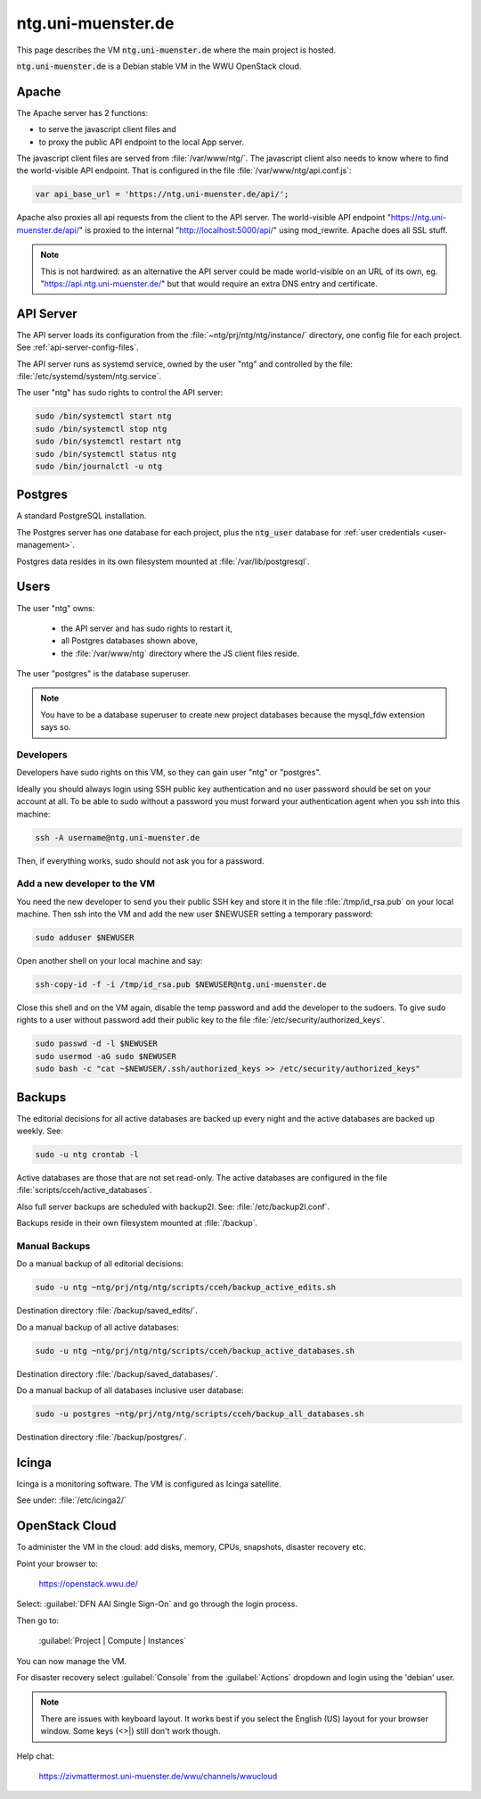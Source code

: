 .. _vm:

=====================
 ntg.uni-muenster.de
=====================

This page describes the VM :code:`ntg.uni-muenster.de` where the main project is
hosted.

:code:`ntg.uni-muenster.de` is a Debian stable VM in the WWU OpenStack cloud.


Apache
======

The Apache server has 2 functions:

- to serve the javascript client files and
- to proxy the public API endpoint to the local App server.

The javascript client files are served from :file:`/var/www/ntg/`.
The javascript client also needs to know where to find the world-visible API endpoint.
That is configured in the file :file:`/var/www/ntg/api.conf.js`:

.. code-block:: javascript

   var api_base_url = 'https://ntg.uni-muenster.de/api/';

Apache also proxies all api requests from the client to the API server.
The world-visible API endpoint "https://ntg.uni-muenster.de/api/" is proxied
to the internal "http://localhost:5000/api/" using mod_rewrite.
Apache does all SSL stuff.

.. note::

   This is not hardwired: as an alternative the API server could be made
   world-visible on an URL of its own, eg. "https://api.ntg.uni-muenster.de/"
   but that would require an extra DNS entry and certificate.


API Server
==========

The API server loads its configuration from the :file:`~ntg/prj/ntg/ntg/instance/`
directory, one config file for each project. See :ref:`api-server-config-files`.

The API server runs as systemd service, owned by the user "ntg" and controlled
by the file: :file:`/etc/systemd/system/ntg.service`.

The user "ntg" has sudo rights to control the API server:

.. code-block:: bash

   sudo /bin/systemctl start ntg
   sudo /bin/systemctl stop ntg
   sudo /bin/systemctl restart ntg
   sudo /bin/systemctl status ntg
   sudo /bin/journalctl -u ntg


Postgres
========

A standard PostgreSQL installation.

The Postgres server has one database for each project,
plus the :code:`ntg_user` database for :ref:`user credentials <user-management>`.

Postgres data resides in its own filesystem mounted at :file:`/var/lib/postgresql`.


Users
=====

The user "ntg" owns:

 - the API server and has sudo rights to restart it,
 - all Postgres databases shown above,
 - the :file:`/var/www/ntg` directory where the JS client files reside.

The user "postgres" is the database superuser.

.. note::

   You have to be a database superuser to create new project databases
   because the mysql_fdw extension says so.


Developers
----------

Developers have sudo rights on this VM, so they can gain user "ntg" or "postgres".

Ideally you should always login using SSH public key authentication and no user
password should be set on your account at all.  To be able to sudo without a
password you must forward your authentication agent when you ssh into this
machine:

.. code-block:: bash

   ssh -A username@ntg.uni-muenster.de

Then, if everything works, sudo should not ask you for a password.


Add a new developer to the VM
-----------------------------

You need the new developer to send you their public SSH key and
store it in the file :file:`/tmp/id_rsa.pub` on your local machine.
Then ssh into the VM and add the new user $NEWUSER
setting a temporary password:

.. code-block:: bash

   sudo adduser $NEWUSER

Open another shell on your local machine and say:

.. code-block:: bash

   ssh-copy-id -f -i /tmp/id_rsa.pub $NEWUSER@ntg.uni-muenster.de

Close this shell and on the VM again, disable the temp password and add the
developer to the sudoers.  To give sudo rights to a user without password add
their public key to the file :file:`/etc/security/authorized_keys`.

.. code-block:: bash

   sudo passwd -d -l $NEWUSER
   sudo usermod -aG sudo $NEWUSER
   sudo bash -c "cat ~$NEWUSER/.ssh/authorized_keys >> /etc/security/authorized_keys"


.. _vm-backups:

Backups
=======

The editorial decisions for all active databases are backed up every night and
the active databases are backed up weekly. See:

.. code-block:: bash

   sudo -u ntg crontab -l

Active databases are those that are not set read-only.
The active databases are configured in the file :file:`scripts/cceh/active_databases`.

Also full server backups are scheduled with backup2l. See: :file:`/etc/backup2l.conf`.

Backups reside in their own filesystem mounted at :file:`/backup`.

Manual Backups
--------------

Do a manual backup of all editorial decisions:

.. code-block:: bash

   sudo -u ntg ~ntg/prj/ntg/ntg/scripts/cceh/backup_active_edits.sh

Destination directory :file:`/backup/saved_edits/`.

Do a manual backup of all active databases:

.. code-block:: bash

   sudo -u ntg ~ntg/prj/ntg/ntg/scripts/cceh/backup_active_databases.sh

Destination directory :file:`/backup/saved_databases/`.

Do a manual backup of all databases inclusive user database:

.. code-block:: bash

   sudo -u postgres ~ntg/prj/ntg/ntg/scripts/cceh/backup_all_databases.sh

Destination directory :file:`/backup/postgres/`.


Icinga
======

Icinga is a monitoring software.  The VM is configured as Icinga satellite.

See under: :file:`/etc/icinga2/`


OpenStack Cloud
===============

To administer the VM in the cloud: add disks, memory, CPUs, snapshots, disaster recovery etc.

Point your browser to:

  https://openstack.wwu.de/

Select: :guilabel:`DFN AAI Single Sign-On` and go through the login process.

Then go to:

  :guilabel:`Project | Compute |  Instances`

You can now manage the VM.

For disaster recovery select :guilabel:`Console` from the :guilabel:`Actions` dropdown
and login using the 'debian' user.

.. note::

   There are issues with keyboard layout. It works best if you select the
   English (US) layout for your browser window.  Some keys (<>|) still don't
   work though.

Help chat:

  https://zivmattermost.uni-muenster.de/wwu/channels/wwucloud
